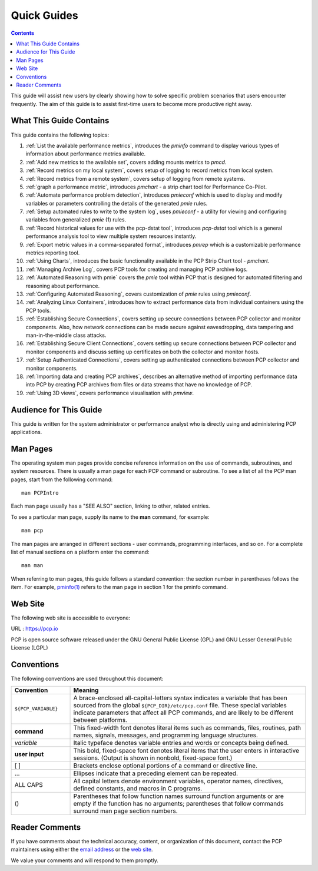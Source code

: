 .. _AboutHowTo:

Quick Guides
#############

.. contents::

This guide will assist new users by clearly showing how to solve specific problem scenarios that users encounter frequently.
The aim of this guide is to assist first-time users to become more productive right away.

⁠What This Guide Contains
**************************

This guide contains the following topics:

1. :ref:`List the available performance metrics`, introduces the *pminfo* command to display various types of information about performance metrics available.   

2. :ref:`Add new metrics to the available set`, covers adding mounts metrics to *pmcd*.

3. :ref:`Record metrics on my local system`, covers setup of logging to record metrics from local system.

4. :ref:`Record metrics from a remote system`, covers setup of logging from remote systems.

5. :ref:`graph a performance metric`, introduces *pmchart* - a strip chart tool for Performance Co-Pilot.

6. :ref:`Automate performance problem detection`, introduces *pmieconf* which is used to display and modify variables or parameters controlling the details of the generated *pmie* rules.

7. :ref:`Setup automated rules to write to the system log`, uses *pmieconf* - a utility for viewing and configuring variables from generalized *pmie* (1) rules.

8. :ref:`Record historical values for use with the pcp-dstat tool`, introduces *pcp-dstat* tool which is a general performance analysis tool to view multiple system resources instantly.

9. :ref:`Export metric values in a comma-separated format`, introduces *pmrep* which is a customizable performance metrics reporting tool.

10. :ref:`Using Charts`, introduces the basic functionality available in the PCP Strip Chart tool - *pmchart*.

11. :ref:`Managing Archive Log`, covers PCP tools for creating and managing PCP archive logs.

12. :ref:`Automated Reasoning with pmie` covers the *pmie* tool within PCP that is designed for automated filtering and reasoning about performance.

13. :ref:`Configuring Automated Reasoning`, covers customization of *pmie* rules using *pmieconf*.

14. :ref:`Analyzing Linux Containers`, introduces how to extract performance data from individual containers using the PCP tools.

15. :ref:`Establishing Secure Connections`, covers setting up secure connections between PCP collector and monitor components. Also, how network connections can be made secure against eavesdropping, data tampering and man-in-the-middle class attacks.

16. :ref:`Establishing Secure Client Connections`, covers setting up secure connections between PCP collector and monitor components and discuss setting up certificates on both the collector and monitor hosts.

17. :ref:`Setup Authenticated Connections`, covers setting up authenticated connections between PCP collector and monitor components.

18. :ref:`Importing data and creating PCP archives`, describes an alternative method of importing performance data into PCP by creating PCP archives from files or data streams that have no knowledge of PCP.

19. :ref:`Using 3D views`, covers performance visualisation with *pmview*.

Audience for This Guide
************************

This guide is written for the system administrator or performance analyst who is directly using and administering PCP applications.

Man Pages
**********

The operating system man pages provide concise reference information on the use of commands, subroutines, and system resources. There is usually a 
man page for each PCP command or subroutine. To see a list of all the PCP man pages, start from the following command::

 man PCPIntro
 
Each man page usually has a "SEE ALSO" section, linking to other, related entries.

To see a particular man page, supply its name to the **man** command, for example::

 man pcp

The man pages are arranged in different sections - user commands, programming interfaces, and so on. For a complete list of manual sections on a platform 
enter the command::

 man man

When referring to man pages, this guide follows a standard convention: the section number in parentheses follows the item. For example, `pminfo(1) <https://man7.org/linux/man-pages/man1/pminfo.1.html>`_ 
refers to the man page in section 1 for the pminfo command.

Web Site
*********

The following web site is accessible to everyone:

URL : https://pcp.io

PCP is open source software released under the GNU General Public License (GPL) and GNU Lesser General Public License (LGPL)

⁠Conventions
************

The following conventions are used throughout this document:

.. list-table::
   :widths: 20 80

   * - **Convention**           
     - **Meaning**                                         
   * - ``${PCP_VARIABLE}``
     - A brace-enclosed all-capital-letters syntax indicates a variable that has been sourced from the global ``${PCP_DIR}/etc/pcp.conf`` file. These special variables indicate parameters that affect all PCP commands, and are likely to be different between platforms.
   * - **command**
     - This fixed-width font denotes literal items such as commands, files, routines, path names, signals, messages, and programming language structures. 
   * - *variable*
     - Italic typeface denotes variable entries and words or concepts being defined.                                                                      
   * - **user input**
     - This bold, fixed-space font denotes literal items that the user enters in interactive sessions. (Output is shown in nonbold, fixed-space font.)    
   * - [ ]
     - Brackets enclose optional portions of a command or directive line.                                                                                 
   * - ...
     - Ellipses indicate that a preceding element can be repeated.                                                                                        
   * - ALL CAPS
     - All capital letters denote environment variables, operator names, directives, defined constants, and macros in C programs.                         
   * - ()
     - Parentheses that follow function names surround function arguments or are empty if the function has no arguments; parentheses that follow commands surround man page section numbers.


Reader Comments
****************

If you have comments about the technical accuracy, content, or organization of this document, contact the PCP maintainers using either the `email address <pcp@groups.io>`_ or the `web site <https://pcp.io>`_.

We value your comments and will respond to them promptly.
